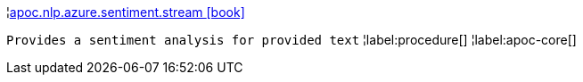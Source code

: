 ¦xref::overview/apoc.nlp.azure.sentiment/apoc.nlp.azure.sentiment.stream.adoc[apoc.nlp.azure.sentiment.stream icon:book[]] +

`Provides a sentiment analysis for provided text`
¦label:procedure[]
¦label:apoc-core[]
